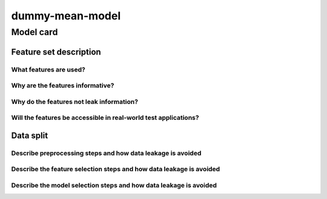 dummy-mean-model
------------------------------------

Model card
..............

Feature set description
~~~~~~~~~~~~~~~~~~~~~~~~~~

What features are used?
#######################

Why are the features informative?
###################################


Why do the features not leak information?
##############################################


Will the features be accessible in real-world test applications?
###################################################################

Data split
~~~~~~~~~~

Describe preprocessing steps and how data leakage is avoided
##############################################################

Describe the feature selection steps and how data leakage is avoided
#####################################################################


Describe the model selection steps and how data leakage is avoided
#####################################################################

